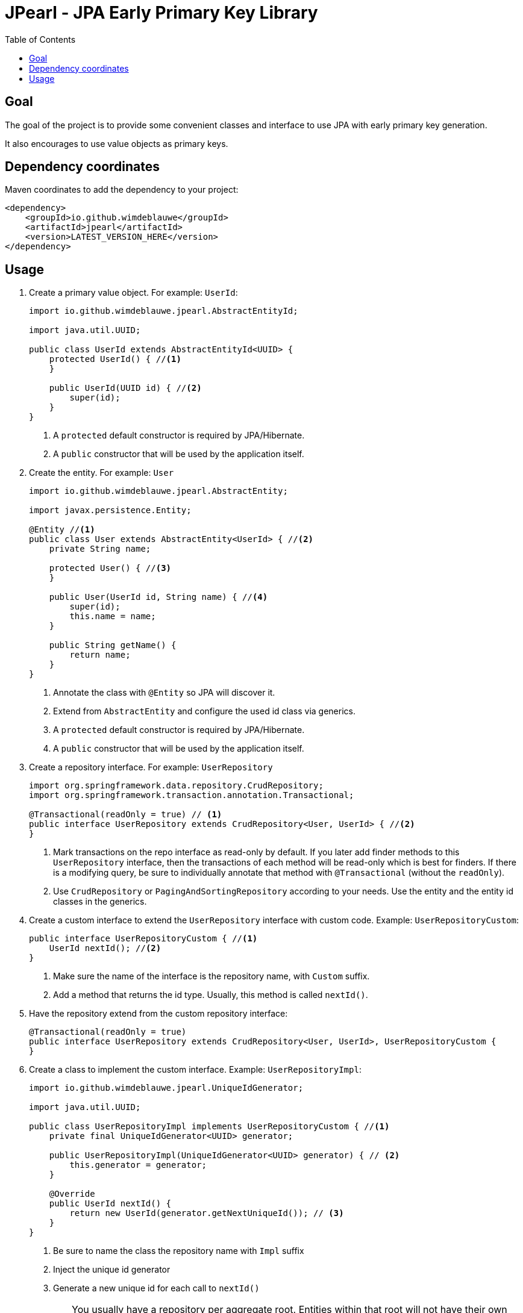 = JPearl - JPA Early Primary Key Library
:toc: macro

toc::[]

== Goal

The goal of the project is to provide some convenient classes and interface to use JPA with early primary key generation.

It also encourages to use value objects as primary keys.

== Dependency coordinates

Maven coordinates to add the dependency to your project:

[source,xml]
----
<dependency>
    <groupId>io.github.wimdeblauwe</groupId>
    <artifactId>jpearl</artifactId>
    <version>LATEST_VERSION_HERE</version>
</dependency>
----

== Usage

. Create a primary value object. For example: `UserId`:
+
[source,java]
----
import io.github.wimdeblauwe.jpearl.AbstractEntityId;

import java.util.UUID;

public class UserId extends AbstractEntityId<UUID> {
    protected UserId() { //<.>
    }

    public UserId(UUID id) { //<.>
        super(id);
    }
}
----
<.> A `protected` default constructor is required by JPA/Hibernate.
<.> A `public` constructor that will be used by the application itself.
. Create the entity. For example: `User`
+
[source,java]
----
import io.github.wimdeblauwe.jpearl.AbstractEntity;

import javax.persistence.Entity;

@Entity //<.>
public class User extends AbstractEntity<UserId> { //<.>
    private String name;

    protected User() { //<.>
    }

    public User(UserId id, String name) { //<.>
        super(id);
        this.name = name;
    }

    public String getName() {
        return name;
    }
}
----
<.> Annotate the class with `@Entity` so JPA will discover it.
<.> Extend from `AbstractEntity` and configure the used id class via generics.
<.> A `protected` default constructor is required by JPA/Hibernate.
<.> A `public` constructor that will be used by the application itself.
. Create a repository interface. For example: `UserRepository`
+
[source,java]
----
import org.springframework.data.repository.CrudRepository;
import org.springframework.transaction.annotation.Transactional;

@Transactional(readOnly = true) // <.>
public interface UserRepository extends CrudRepository<User, UserId> { //<.>
}
----
<.> Mark transactions on the repo interface as read-only by default.
If you later add finder methods to this `UserRepository` interface, then the transactions of each method will be read-only which is best for finders.
If there is a modifying query, be sure to individually annotate that method with `@Transactional` (without the `readOnly`).
<.> Use `CrudRepository` or `PagingAndSortingRepository` according to your needs.
Use the entity and the entity id classes in the generics.

. Create a custom interface to extend the `UserRepository` interface with custom code. Example: `UserRepositoryCustom`:
+
[source,java]
----
public interface UserRepositoryCustom { //<.>
    UserId nextId(); //<.>
}
----
<.> Make sure the name of the interface is the repository name, with `Custom` suffix.
<.> Add a method that returns the id type.
Usually, this method is called `nextId()`.
. Have the repository extend from the custom repository interface:
+
[source,java]
----
@Transactional(readOnly = true)
public interface UserRepository extends CrudRepository<User, UserId>, UserRepositoryCustom {
}
----
. Create a class to implement the custom interface. Example: `UserRepositoryImpl`:
+
[source,java]
----
import io.github.wimdeblauwe.jpearl.UniqueIdGenerator;

import java.util.UUID;

public class UserRepositoryImpl implements UserRepositoryCustom { //<.>
    private final UniqueIdGenerator<UUID> generator;

    public UserRepositoryImpl(UniqueIdGenerator<UUID> generator) { // <.>
        this.generator = generator;
    }

    @Override
    public UserId nextId() {
        return new UserId(generator.getNextUniqueId()); // <.>
    }
}
----
<.> Be sure to name the class the repository name with `Impl` suffix
<.> Inject the unique id generator
<.> Generate a new unique id for each call to `nextId()`
+
[TIP]
====
You usually have a repository per aggregate root.
Entities within that root will not have their own repository, but there will be an extra method on the custom interface to generate primary keys. E.g.:
[source,java]
----
public interface PostRepositoryCustom {
    PostId nextId();

    PostCommentId nextCommentId();
}
----
====


